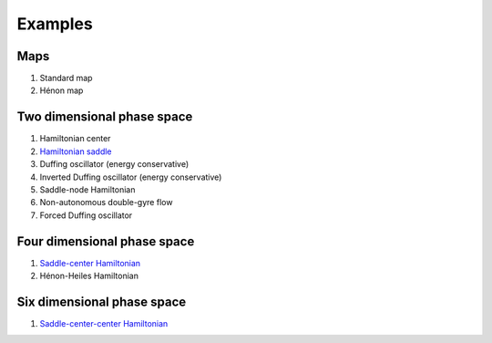 Examples
========

Maps
----

1. Standard map
   
2. Hénon map


Two dimensional phase space
---------------------------

1. Hamiltonian center

2. `Hamiltonian saddle <https://champsproject.github.io/lagrangian_descriptors/content/chapter2_1.html#one-degree-of-freedom-hyperbolic-equilibrium-point>`_

3. Duffing oscillator (energy conservative)

4. Inverted Duffing oscillator (energy conservative)

5. Saddle-node Hamiltonian 

6. Non-autonomous double-gyre flow

7. Forced Duffing oscillator


Four dimensional phase space
----------------------------

1. `Saddle-center Hamiltonian <https://champsproject.github.io/lagrangian_descriptors/content/chapter2_1.html#two-degrees-of-freedom-and-the-hyperbolic-periodic-orbit>`_ 

2. Hénon-Heiles Hamiltonian

Six dimensional phase space
---------------------------

1. `Saddle-center-center Hamiltonian <https://champsproject.github.io/lagrangian_descriptors/content/chapter2_1.html#three-and-more-degrees-of-freedom-and-nhims>`_







